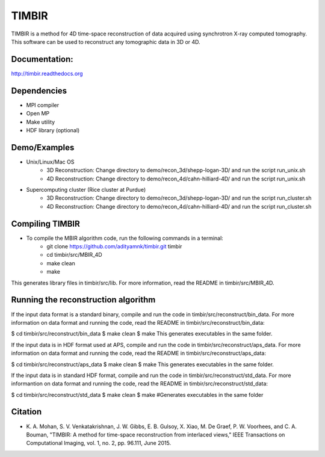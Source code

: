 TIMBIR
######

TIMBIR is a method for 4D time-space reconstruction of data acquired using synchrotron X-ray computed tomography.
This software can be used to reconstruct any tomographic data in 3D or 4D.

-----------------
Documentation:
-----------------
`http://timbir.readthedocs.org <http://timbir.readthedocs.org>`_

------------
Dependencies
------------
- MPI compiler
- Open MP
- Make utility
- HDF library (optional)

-------------
Demo/Examples
-------------
- Unix/Linux/Mac OS
	- 3D Reconstruction: Change directory to demo/recon_3d/shepp-logan-3D/ and run the script run_unix.sh
	- 4D Reconstruction: Change directory to demo/recon_4d/cahn-hilliard-4D/ and run the script run_unix.sh
	
- Supercomputing cluster (Rice cluster at Purdue)
	- 3D Reconstruction: Change directory to demo/recon_3d/shepp-logan-3D/ and run the script run_cluster.sh
	- 4D Reconstruction: Change directory to demo/recon_4d/cahn-hilliard-4D/ and run the script run_cluster.sh

----------------
Compiling TIMBIR
----------------
- To compile the MBIR algorithm code, run the following commands in a terminal:
	- git clone https://github.com/adityamnk/timbir.git timbir
	- cd timbir/src/MBIR_4D
	- make clean
	- make
This generates library files in timbir/src/lib. For more information, read the README in timbir/src/MBIR_4D.

------------------------------------
Running the reconstruction algorithm
------------------------------------
If the input data format is a standard binary, compile and run the code in timbir/src/reconstruct/bin_data. For more information on data format and running the code, read the README in timbir/src/reconstruct/bin_data:

$ cd timbir/src/reconstruct/bin_data
$ make clean
$ make
This generates executables in the same folder.

If the input data is in HDF format used at APS, compile and run the code in timbir/src/reconstruct/aps_data. For more information on data format and running the code, read the README in timbir/src/reconstruct/aps_data:

$ cd timbir/src/reconstruct/aps_data
$ make clean
$ make
This generates executables in the same folder.

If the input data is in standard HDF format, compile and run the code in timbir/src/reconstruct/std_data. For more informantion on data format and running the code, read the README in timbir/src/reconstruct/std_data:

$ cd timbir/src/reconstruct/std_data
$ make clean
$ make #Generates executables in the same folder

---------
Citation
---------
- \K. A. Mohan, S. V. Venkatakrishnan, J. W. Gibbs, E. B. Gulsoy, X. Xiao, M. De Graef, P. W. Voorhees, and C. A. Bouman, "TIMBIR: A method for time-space reconstruction from interlaced views," IEEE Transactions on Computational Imaging, vol. 1, no. 2, pp. 96.111, June 2015. 
